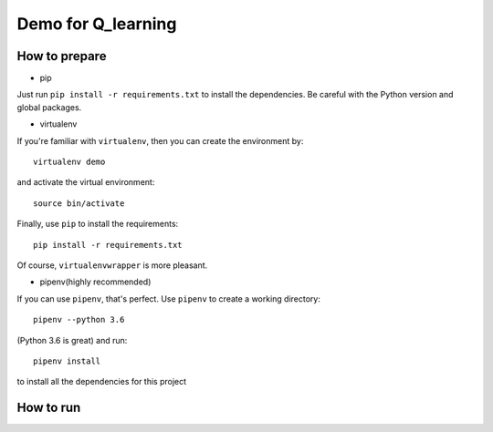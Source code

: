 ===================
Demo for Q_learning
===================


------------------
How to prepare
------------------

- pip
Just run ``pip install -r requirements.txt`` to install the dependencies. Be careful with the Python version and global packages.

- virtualenv
If you're familiar with ``virtualenv``, then you can create the environment by::

    virtualenv demo

and activate the virtual environment::

    source bin/activate

Finally, use ``pip`` to install the requirements::

    pip install -r requirements.txt

Of course, ``virtualenvwrapper`` is more pleasant.

- pipenv(highly recommended)
If you can use ``pipenv``, that's perfect.
Use ``pipenv`` to create a working directory::

    pipenv --python 3.6

(Python 3.6 is great)
and run::

    pipenv install

to install all the dependencies for this project

------------------
How to run
------------------

